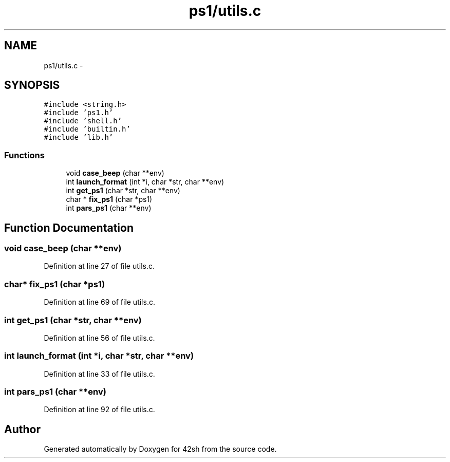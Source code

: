 .TH "ps1/utils.c" 3 "Sun May 24 2015" "Version 3.0" "42sh" \" -*- nroff -*-
.ad l
.nh
.SH NAME
ps1/utils.c \- 
.SH SYNOPSIS
.br
.PP
\fC#include <string\&.h>\fP
.br
\fC#include 'ps1\&.h'\fP
.br
\fC#include 'shell\&.h'\fP
.br
\fC#include 'builtin\&.h'\fP
.br
\fC#include 'lib\&.h'\fP
.br

.SS "Functions"

.in +1c
.ti -1c
.RI "void \fBcase_beep\fP (char **env)"
.br
.ti -1c
.RI "int \fBlaunch_format\fP (int *i, char *str, char **env)"
.br
.ti -1c
.RI "int \fBget_ps1\fP (char *str, char **env)"
.br
.ti -1c
.RI "char * \fBfix_ps1\fP (char *ps1)"
.br
.ti -1c
.RI "int \fBpars_ps1\fP (char **env)"
.br
.in -1c
.SH "Function Documentation"
.PP 
.SS "void case_beep (char **env)"

.PP
Definition at line 27 of file utils\&.c\&.
.SS "char* fix_ps1 (char *ps1)"

.PP
Definition at line 69 of file utils\&.c\&.
.SS "int get_ps1 (char *str, char **env)"

.PP
Definition at line 56 of file utils\&.c\&.
.SS "int launch_format (int *i, char *str, char **env)"

.PP
Definition at line 33 of file utils\&.c\&.
.SS "int pars_ps1 (char **env)"

.PP
Definition at line 92 of file utils\&.c\&.
.SH "Author"
.PP 
Generated automatically by Doxygen for 42sh from the source code\&.
